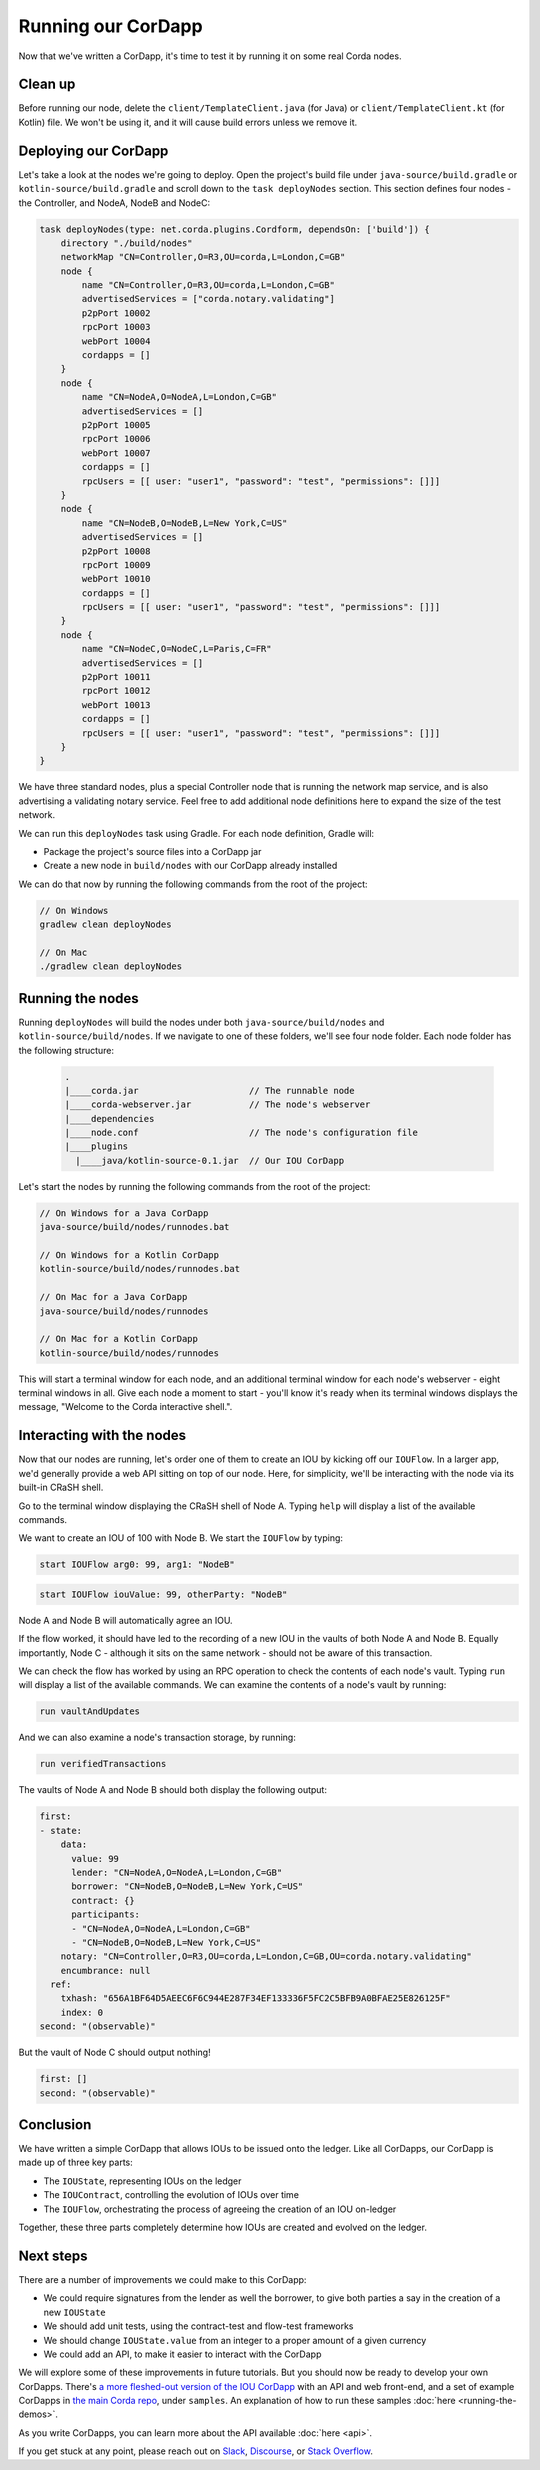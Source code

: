.. highlight:: kotlin
.. raw:: html

   <script type="text/javascript" src="_static/jquery.js"></script>
   <script type="text/javascript" src="_static/codesets.js"></script>

Running our CorDapp
===================

Now that we've written a CorDapp, it's time to test it by running it on some real Corda nodes.

Clean up
--------
Before running our node, delete the ``client/TemplateClient.java`` (for Java) or ``client/TemplateClient.kt`` (for
Kotlin) file. We won't be using it, and it will cause build errors unless we remove it.

Deploying our CorDapp
---------------------
Let's take a look at the nodes we're going to deploy. Open the project's build file under ``java-source/build.gradle``
or ``kotlin-source/build.gradle`` and scroll down to the ``task deployNodes`` section. This section defines four
nodes - the Controller, and NodeA, NodeB and NodeC:

.. container:: codeset

    .. code-block:: kotlin

        task deployNodes(type: net.corda.plugins.Cordform, dependsOn: ['build']) {
            directory "./build/nodes"
            networkMap "CN=Controller,O=R3,OU=corda,L=London,C=GB"
            node {
                name "CN=Controller,O=R3,OU=corda,L=London,C=GB"
                advertisedServices = ["corda.notary.validating"]
                p2pPort 10002
                rpcPort 10003
                webPort 10004
                cordapps = []
            }
            node {
                name "CN=NodeA,O=NodeA,L=London,C=GB"
                advertisedServices = []
                p2pPort 10005
                rpcPort 10006
                webPort 10007
                cordapps = []
                rpcUsers = [[ user: "user1", "password": "test", "permissions": []]]
            }
            node {
                name "CN=NodeB,O=NodeB,L=New York,C=US"
                advertisedServices = []
                p2pPort 10008
                rpcPort 10009
                webPort 10010
                cordapps = []
                rpcUsers = [[ user: "user1", "password": "test", "permissions": []]]
            }
            node {
                name "CN=NodeC,O=NodeC,L=Paris,C=FR"
                advertisedServices = []
                p2pPort 10011
                rpcPort 10012
                webPort 10013
                cordapps = []
                rpcUsers = [[ user: "user1", "password": "test", "permissions": []]]
            }
        }

We have three standard nodes, plus a special Controller node that is running the network map service, and is also
advertising a validating notary service. Feel free to add additional node definitions here to expand the size of the
test network.

We can run this ``deployNodes`` task using Gradle. For each node definition, Gradle will:

* Package the project's source files into a CorDapp jar
* Create a new node in ``build/nodes`` with our CorDapp already installed

We can do that now by running the following commands from the root of the project:

.. code:: python

    // On Windows
    gradlew clean deployNodes

    // On Mac
    ./gradlew clean deployNodes

Running the nodes
-----------------
Running ``deployNodes`` will build the nodes under both ``java-source/build/nodes`` and ``kotlin-source/build/nodes``.
If we navigate to one of these folders, we'll see four node folder. Each node folder has the following structure:

    .. code:: python

        .
        |____corda.jar                     // The runnable node
        |____corda-webserver.jar           // The node's webserver
        |____dependencies
        |____node.conf                     // The node's configuration file
        |____plugins
          |____java/kotlin-source-0.1.jar  // Our IOU CorDapp

Let's start the nodes by running the following commands from the root of the project:

.. code:: python

    // On Windows for a Java CorDapp
    java-source/build/nodes/runnodes.bat

    // On Windows for a Kotlin CorDapp
    kotlin-source/build/nodes/runnodes.bat

    // On Mac for a Java CorDapp
    java-source/build/nodes/runnodes

    // On Mac for a Kotlin CorDapp
    kotlin-source/build/nodes/runnodes

This will start a terminal window for each node, and an additional terminal window for each node's webserver - eight
terminal windows in all. Give each node a moment to start - you'll know it's ready when its terminal windows displays
the message, "Welcome to the Corda interactive shell.".

  .. image:: resources/running_node.png
     :scale: 25%
     :align: center

Interacting with the nodes
--------------------------
Now that our nodes are running, let's order one of them to create an IOU by kicking off our ``IOUFlow``. In a larger
app, we'd generally provide a web API sitting on top of our node. Here, for simplicity, we'll be interacting with the
node via its built-in CRaSH shell.

Go to the terminal window displaying the CRaSH shell of Node A. Typing ``help`` will display a list of the available
commands.

We want to create an IOU of 100 with Node B. We start the ``IOUFlow`` by typing:

.. container:: codeset

    .. code-block:: java

        start IOUFlow arg0: 99, arg1: "NodeB"

    .. code-block:: kotlin

        start IOUFlow iouValue: 99, otherParty: "NodeB"

Node A and Node B will automatically agree an IOU.

If the flow worked, it should have led to the recording of a new IOU in the vaults of both Node A and Node B. Equally
importantly, Node C - although it sits on the same network - should not be aware of this transaction.

We can check the flow has worked by using an RPC operation to check the contents of each node's vault. Typing ``run``
will display a list of the available commands. We can examine the contents of a node's vault by running:

.. code:: python

     run vaultAndUpdates

And we can also examine a node's transaction storage, by running:

.. code:: python

     run verifiedTransactions

The vaults of Node A and Node B should both display the following output:

.. code:: python

    first:
    - state:
        data:
          value: 99
          lender: "CN=NodeA,O=NodeA,L=London,C=GB"
          borrower: "CN=NodeB,O=NodeB,L=New York,C=US"
          contract: {}
          participants:
          - "CN=NodeA,O=NodeA,L=London,C=GB"
          - "CN=NodeB,O=NodeB,L=New York,C=US"
        notary: "CN=Controller,O=R3,OU=corda,L=London,C=GB,OU=corda.notary.validating"
        encumbrance: null
      ref:
        txhash: "656A1BF64D5AEEC6F6C944E287F34EF133336F5FC2C5BFB9A0BFAE25E826125F"
        index: 0
    second: "(observable)"

But the vault of Node C should output nothing!

.. code:: python

    first: []
    second: "(observable)"

Conclusion
----------
We have written a simple CorDapp that allows IOUs to be issued onto the ledger. Like all CorDapps, our
CorDapp is made up of three key parts:

* The ``IOUState``, representing IOUs on the ledger
* The ``IOUContract``, controlling the evolution of IOUs over time
* The ``IOUFlow``, orchestrating the process of agreeing the creation of an IOU on-ledger

Together, these three parts completely determine how IOUs are created and evolved on the ledger.

Next steps
----------
There are a number of improvements we could make to this CorDapp:

* We could require signatures from the lender as well the borrower, to give both parties a say in the creation of a new
  ``IOUState``
* We should add unit tests, using the contract-test and flow-test frameworks
* We should change ``IOUState.value`` from an integer to a proper amount of a given currency
* We could add an API, to make it easier to interact with the CorDapp

We will explore some of these improvements in future tutorials. But you should now be ready to develop your own
CorDapps. There's `a more fleshed-out version of the IOU CorDapp <https://github.com/corda/cordapp-tutorial>`_ with an
API and web front-end, and a set of example CorDapps in `the main Corda repo <https://github.com/corda/corda>`_, under
``samples``. An explanation of how to run these samples :doc:`here <running-the-demos>`.

As you write CorDapps, you can learn more about the API available :doc:`here <api>`.

If you get stuck at any point, please reach out on `Slack <https://slack.corda.net/>`_,
`Discourse <https://discourse.corda.net/>`_, or `Stack Overflow <https://stackoverflow.com/questions/tagged/corda>`_.
